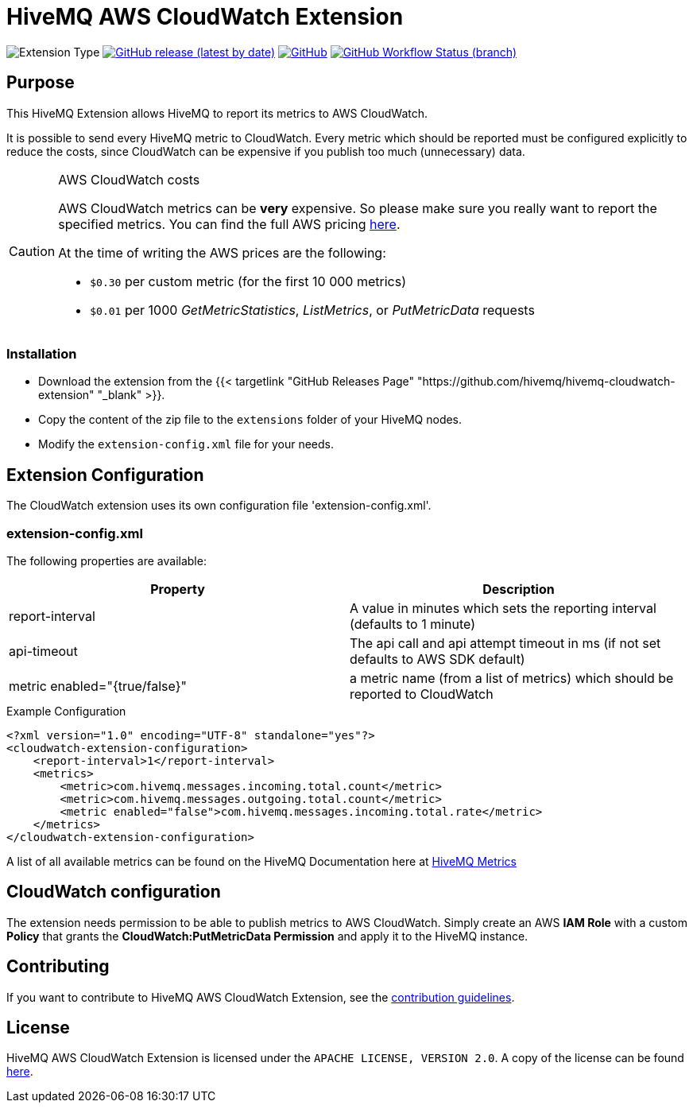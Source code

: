 = HiveMQ AWS CloudWatch Extension

image:https://img.shields.io/badge/Extension_Type-Monitoring-orange?style=for-the-badge[Extension Type]
image:https://img.shields.io/github/v/release/hivemq/hivemq-aws-cloudwatch-extension?style=for-the-badge[GitHub release (latest by date),link=https://github.com/hivemq/hivemq-aws-cloudwatch-extension/releases/latest]
image:https://img.shields.io/github/license/hivemq/hivemq-aws-cloudwatch-extension?style=for-the-badge&color=brightgreen[GitHub,link=LICENSE]
image:https://img.shields.io/github/workflow/status/hivemq/hivemq-aws-cloudwatch-extension/CI%20Check/master?style=for-the-badge[GitHub Workflow Status (branch),link=https://github.com/hivemq/hivemq-aws-cloudwatch-extension/actions/workflows/check.yml?query=branch%3Amaster]

== Purpose

This HiveMQ Extension allows HiveMQ to report its metrics to AWS CloudWatch.

It is possible to send every HiveMQ metric to CloudWatch.
Every metric which should be reported must be configured explicitly to reduce the costs, since CloudWatch can be expensive if you publish too much (unnecessary) data.

[CAUTION]
.AWS CloudWatch costs
====
AWS CloudWatch metrics can be *very* expensive.
So please make sure you really want to report the specified metrics.
You can find the full AWS pricing https://aws.amazon.com/cloudwatch/pricing/[here].

At the time of writing the AWS prices are the following:

* `$0.30` per custom metric (for the first 10 000 metrics)
* `$0.01` per 1000 _GetMetricStatistics_, _ListMetrics_, or _PutMetricData_ requests

====

=== Installation

* Download the extension from the {{< targetlink "GitHub Releases Page" "https://github.com/hivemq/hivemq-cloudwatch-extension"  "_blank" >}}.
* Copy the content of the zip file to the `extensions` folder of your HiveMQ nodes.
* Modify the `extension-config.xml` file for your needs.

== Extension Configuration

The CloudWatch extension uses its own configuration file 'extension-config.xml'.

=== extension-config.xml

The following properties are available:

|===
| Property | Description

| report-interval | A value in minutes which sets the reporting interval (defaults to 1 minute)
| api-timeout | The api call and api attempt timeout in ms (if not set defaults to AWS SDK default)
| metric enabled="{true/false}" | a metric name (from a list of metrics) which should be reported to CloudWatch
|===

.Example Configuration
[source]
----
<?xml version="1.0" encoding="UTF-8" standalone="yes"?>
<cloudwatch-extension-configuration>
    <report-interval>1</report-interval>
    <metrics>
        <metric>com.hivemq.messages.incoming.total.count</metric>
        <metric>com.hivemq.messages.outgoing.total.count</metric>
        <metric enabled="false">com.hivemq.messages.incoming.total.rate</metric>
    </metrics>
</cloudwatch-extension-configuration>
----

A list of all available metrics can be found on the HiveMQ Documentation here at https://www.hivemq.com/docs/hivemq/4.6/user-guide/monitoring.html#metrics[HiveMQ Metrics]

== CloudWatch configuration

The extension needs permission to be able to publish metrics to AWS CloudWatch.
Simply create an AWS *IAM Role* with a custom *Policy* that grants the *CloudWatch:PutMetricData Permission* and apply it to the HiveMQ instance.

== Contributing

If you want to contribute to HiveMQ AWS CloudWatch Extension, see the link:CONTRIBUTING.md[contribution guidelines].

== License

HiveMQ AWS CloudWatch Extension is licensed under the `APACHE LICENSE, VERSION 2.0`.
A copy of the license can be found link:LICENSE[here].